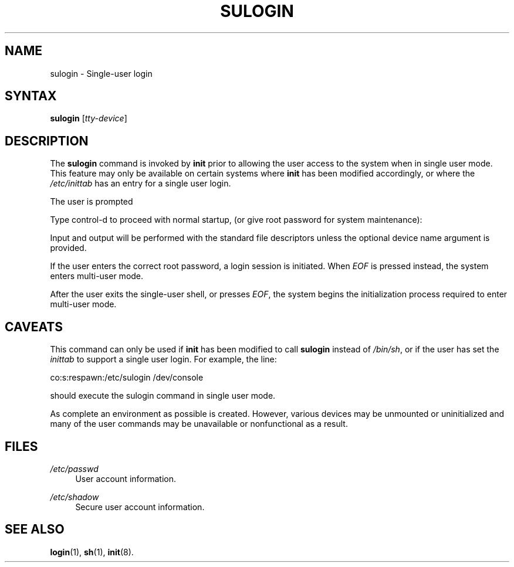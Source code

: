 .\"     Title: sulogin
.\"    Author: 
.\" Generator: DocBook XSL Stylesheets v1.73.2 <http://docbook.sf.net/>
.\"      Date: 10/28/2007
.\"    Manual: System Management Commands
.\"    Source: System Management Commands
.\"
.TH "SULOGIN" "8" "10/28/2007" "System Management Commands" "System Management Commands"
.\" disable hyphenation
.nh
.\" disable justification (adjust text to left margin only)
.ad l
.SH "NAME"
sulogin - Single-user login
.SH "SYNTAX"
.PP
\fBsulogin\fR
[\fItty\-device\fR]
.SH "DESCRIPTION"
.PP
The
\fBsulogin\fR
command is invoked by
\fBinit\fR
prior to allowing the user access to the system when in single user mode\. This feature may only be available on certain systems where
\fBinit\fR
has been modified accordingly, or where the
\fI/etc/inittab\fR
has an entry for a single user login\.
.PP
The user is prompted
.PP
Type control\-d to proceed with normal startup,
(or give root password for system maintenance):
.PP
Input and output will be performed with the standard file descriptors unless the optional device name argument is provided\.
.PP
If the user enters the correct root password, a login session is initiated\. When
\fIEOF\fR
is pressed instead, the system enters multi\-user mode\.
.PP
After the user exits the single\-user shell, or presses
\fIEOF\fR, the system begins the initialization process required to enter multi\-user mode\.
.SH "CAVEATS"
.PP
This command can only be used if
\fBinit\fR
has been modified to call
\fBsulogin\fR
instead of
\fI/bin/sh\fR, or if the user has set the
\fIinittab\fR
to support a single user login\. For example, the line:
.PP
co:s:respawn:/etc/sulogin /dev/console
.PP
should execute the sulogin command in single user mode\.
.PP
As complete an environment as possible is created\. However, various devices may be unmounted or uninitialized and many of the user commands may be unavailable or nonfunctional as a result\.
.SH "FILES"
.PP
\fI/etc/passwd\fR
.RS 4
User account information\.
.RE
.PP
\fI/etc/shadow\fR
.RS 4
Secure user account information\.
.RE
.SH "SEE ALSO"
.PP

\fBlogin\fR(1),
\fBsh\fR(1),
\fBinit\fR(8)\.
